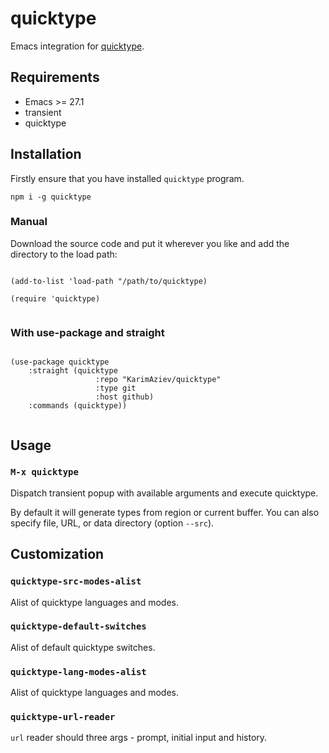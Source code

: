 #+AUTHOR: Karim Aziiev
#+EMAIL: karim.aziiev@gmail.com

* quicktype

Emacs integration for [[https://quicktype.io/][quicktype]].

** Requirements

+ Emacs >= 27.1
+ transient
+ quicktype

** Installation

Firstly ensure that you have installed ~quicktype~ program.

#+begin_src shell
npm i -g quicktype
#+end_src

*** Manual

Download the source code and put it wherever you like and add the directory to the load path:

#+begin_src elisp :eval no

(add-to-list 'load-path "/path/to/quicktype)

(require 'quicktype)

#+end_src

*** With use-package and straight

#+begin_src elisp :eval no

(use-package quicktype
	:straight (quicktype
			       :repo "KarimAziev/quicktype"
			       :type git
			       :host github)
	:commands (quicktype))

#+end_src

** Usage

*** ~M-x quicktype~

Dispatch transient popup with available arguments and execute quicktype.

By default it will generate types from region or current buffer. You can also specify file, URL, or data directory (option =--src=).

[[./quicktype-transient.png]]



** Customization

*** ~quicktype-src-modes-alist~
Alist of quicktype languages and modes.
*** ~quicktype-default-switches~
Alist of default quicktype switches.
*** ~quicktype-lang-modes-alist~
Alist of quicktype languages and modes.
*** ~quicktype-url-reader~
~url~ reader should three args - prompt, initial input and history.
